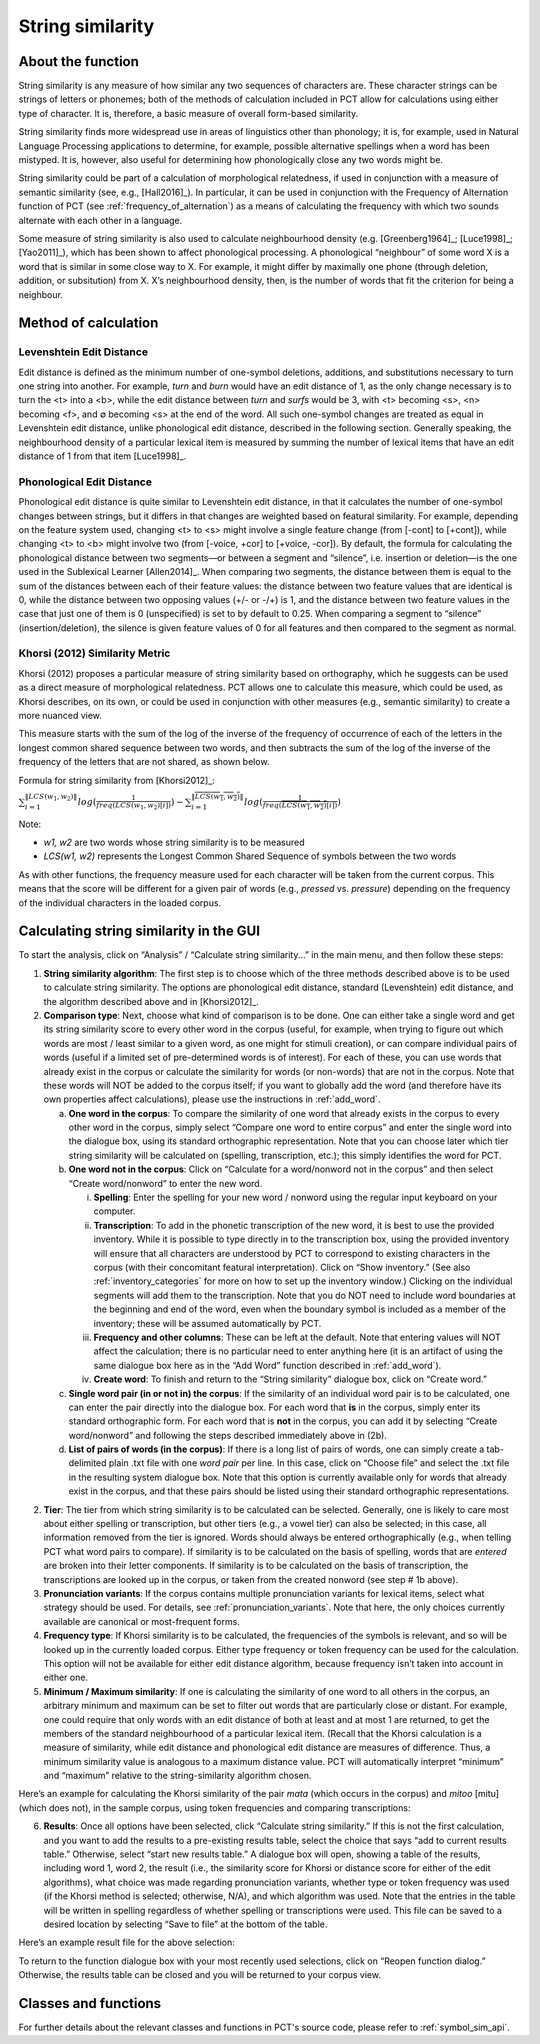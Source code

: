 .. _string_similarity:

*****************
String similarity
*****************

.. _about_string_similarity:

About the function
------------------

String similarity is any measure of how similar any two sequences of
characters are. These character strings can be strings of letters or
phonemes; both of the methods of calculation included in PCT allow for
calculations using either type of character. It is, therefore, a basic
measure of overall form-based similarity.

String similarity finds more widespread use in areas of linguistics other
than phonology; it is, for example, used in Natural Language Processing
applications to determine, for example, possible alternative spellings
when a word has been mistyped. It is, however, also useful for determining
how phonologically close any two words might be.

String similarity could be part of a calculation of morphological
relatedness, if used in conjunction with a measure of semantic similarity
(see, e.g., [Hall2016]_). In particular, it can be used in conjunction
with the Frequency of Alternation function of PCT (see :ref:`frequency_of_alternation`) as a means
of calculating the frequency with which two sounds alternate with each
other in a language.

Some measure of string similarity is also used to calculate neighbourhood
density (e.g. [Greenberg1964]_; [Luce1998]_; [Yao2011]_),
which has been shown to affect phonological processing. A phonological
“neighbour” of some word X is a word that is similar in some close way
to X. For example, it might differ by maximally one phone (through deletion,
addition, or subsitution) from X. X’s neighbourhood density, then, is the
number of words that fit the criterion for being a neighbour.

.. _method_string_similarity:

Method of calculation
---------------------

.. _edit_distance:

Levenshtein Edit Distance
`````````````````````````

Edit distance is defined as the minimum number of one-symbol deletions,
additions, and substitutions necessary to turn one string into another.
For example, *turn* and *burn* would have an edit distance of 1, as the only
change necessary is to turn the <t> into a <b>, while the edit distance
between *turn* and *surfs* would be 3, with <t> becoming <s>, <n> becoming
<f>, and ∅ becoming <s> at the end of the word. All such one-symbol
changes are treated as equal in Levenshtein edit distance, unlike
phonological edit distance, described in the following section. Generally
speaking, the neighbourhood density of a particular lexical item is
measured by summing the number of lexical items that have an edit distance
of 1 from that item [Luce1998]_.

.. _phono_edit_distance:

Phonological Edit Distance
``````````````````````````

Phonological edit distance is quite similar to Levenshtein edit distance,
in that it calculates the number of one-symbol changes between strings,
but it differs in that changes are weighted based on featural similarity.
For example, depending on the feature system used, changing <t> to <s>
might involve a single feature change (from [-cont] to [+cont]), while
changing <t> to <b> might involve two (from [-voice, +cor] to [+voice,
-cor]). By default, the formula for calculating the phonological distance
between two segments—or between a segment and “silence”, i.e. insertion
or deletion—is the one used in the Sublexical Learner [Allen2014]_.
When comparing two segments, the distance between them is equal to the
sum of the distances between each of their feature values: the distance
between two feature values that are identical is 0, while the distance
between two opposing values (+/- or -/+) is 1, and the distance between
two feature values in the case that just one of them is 0 (unspecified)
is set to by default to 0.25. When comparing a segment to “silence”
(insertion/deletion), the silence is given feature values of 0 for
all features and then compared to the segment as normal.

.. _khorsi:

Khorsi (2012) Similarity Metric
```````````````````````````````

Khorsi (2012) proposes a particular measure of string similarity based
on orthography, which he suggests can be used as a direct measure of
morphological relatedness. PCT allows one to calculate this measure,
which could be used, as Khorsi describes, on its own, or could be used
in conjunction with other measures (e.g., semantic similarity) to create
a more nuanced view.

This measure starts with the sum of the log of the inverse of the
frequency of occurrence of each of the letters in the longest common
shared sequence between two words, and then subtracts the sum of the
log of the inverse of the frequency of the letters that are not shared,
as shown below.

Formula for string similarity from [Khorsi2012]_:

:math:`\sum_{i=1}^{\lVert LCS(w_1,w_2) \rVert} log (\frac{1}{freq(LCS(w_1,w_2)[i])})
- \sum_{i=1}^{\lVert \overline{LCS(w_1,w_2)} \rVert} log (\frac{1}{freq(\overline{LCS(w_1,w_2)}[i])})`

Note:

* *w1, w2* are two words whose string similarity is to be measured

* *LCS(w1, w2)* represents the Longest Common Shared Sequence of symbols
  between the two words

As with other functions, the frequency measure used for each character
will be taken from the current corpus. This means that the score will
be different for a given pair of words (e.g., *pressed* vs. *pressure*)
depending on the frequency of the individual characters in the loaded corpus.

.. _string_similarity_gui:

Calculating string similarity in the GUI
----------------------------------------

To start the analysis, click on “Analysis” / “Calculate string similarity...”
in the main menu, and then follow these steps:

1. **String similarity algorithm**: The first step is to choose which of the
   three methods described above is to be used to calculate string similarity.
   The options are phonological edit distance, standard (Levenshtein) edit
   distance, and the algorithm described above and in [Khorsi2012]_.

2. **Comparison type**: Next, choose what kind of comparison is to be done.
   One can either take a single word and get its string similarity score
   to every other word in the corpus (useful, for example, when trying
   to figure out which words are most / least similar to a given word,
   as one might for stimuli creation), or can compare individual pairs
   of words (useful if a limited set of pre-determined words is of
   interest). For each of these, you can use words that already exist
   in the corpus or calculate the similarity for words (or non-words)
   that are not in the corpus. Note that these words will NOT be added
   to the corpus itself; if you want to globally add the word (and
   therefore have its own properties affect calculations), please use
   the instructions in :ref:`add_word`.

   a. **One word in the corpus**: To compare the similarity of one word that
      already exists in the corpus to every other word in the corpus,
      simply select “Compare one word to entire corpus” and enter the
      single word into the dialogue box, using its standard orthographic
      representation. Note that you can choose later which tier string
      similarity will be calculated on (spelling, transcription, etc.);
      this simply identifies the word for PCT.
   b. **One word not in the corpus**: Click on “Calculate for a word/nonword
      not in the corpus” and then select “Create word/nonword” to enter
      the new word.

      i. **Spelling**: Enter the spelling for your new word / nonword using
         the regular input keyboard on your computer.
      ii. **Transcription**: To add in the phonetic transcription of the new
          word, it is best to use the provided inventory. While it is
          possible to type directly in to the transcription box, using
          the provided inventory will ensure that all characters are
          understood by PCT to correspond to existing characters in the
          corpus (with their concomitant featural interpretation). Click
          on “Show inventory.” (See also :ref:`inventory_categories`
          for more on how to
          set up the inventory window.) Clicking on the individual
          segments will add them to the transcription. Note that
          you do NOT need to include word boundaries at the beginning
          and end of the word, even when the boundary symbol is included
          as a member of the inventory; these will be assumed
          automatically by PCT.
      iii. **Frequency and other columns**: These can be left at the default.
           Note that entering values will NOT affect the calculation;
           there is no particular need to enter anything here (it is an
           artifact of using the same dialogue box here as in the “Add Word”
           function described in :ref:`add_word`).
      iv. **Create word**: To finish and return to the “String similarity”
          dialogue box, click on “Create word.”

   c. **Single word pair (in or not in) the corpus**: If the similarity of an
      individual word pair is to be calculated, one can enter the pair
      directly into the dialogue box. For each word that **is** in the corpus,
      simply enter its standard orthographic form. For each word that is
      **not** in the corpus, you can add it by selecting “Create word/nonword”
      and following the steps described immediately above in (2b).
   d. **List of pairs of words (in the corpus)**: If there is a long list of pairs
      of words, one can simply create a tab-delimited plain .txt file
      with one *word pair* per line. In this case, click on “Choose file” and select the .txt file in the resulting system
      dialogue box. Note that this option is currently available only
      for words that already exist in the corpus, and that these pairs
      should be listed using their standard orthographic representations.

2. **Tier**: The tier from which string similarity is to be calculated can
   be selected. Generally, one is likely to care most about either
   spelling or transcription, but other tiers (e.g., a vowel tier)
   can also be selected; in this case, all information removed from
   the tier is ignored. Words should always be entered orthographically
   (e.g., when telling PCT what word pairs to compare). If similarity is
   to be calculated on the basis of spelling, words that are *entered* are
   broken into their letter components. If similarity is to be calculated
   on the basis of transcription, the transcriptions are looked up in the
   corpus, or taken from the created nonword (see step # 1b above).

3. **Pronunciation variants**: If the corpus contains multiple pronunciation variants for lexical items, select what strategy should be used. For details, see :ref:`pronunciation_variants`. Note that here, the only choices currently available are canonical or most-frequent forms.

4. **Frequency type**: If Khorsi similarity is to be calculated, the frequencies
   of the symbols is relevant, and so will be looked up in the currently
   loaded corpus. Either type frequency or token frequency can be used for
   the calculation. This option will not be available for either edit
   distance algorithm, because frequency isn’t taken into account in
   either one.

5. **Minimum / Maximum similarity**: If one is calculating the similarity of
   one word to all others in the corpus, an arbitrary minimum and maximum
   can be set to filter out words that are particularly close or distant.
   For example, one could require that only words with an edit distance
   of both at least and at most 1 are returned, to get the members of
   the standard neighbourhood of a particular lexical item. (Recall
   that the Khorsi calculation is a measure of similarity, while edit
   distance and phonological edit distance are measures of difference.
   Thus, a minimum similarity value is analogous to a maximum distance
   value. PCT will automatically interpret “minimum” and “maximum”
   relative to the string-similarity algorithm chosen.

Here’s an example for calculating the Khorsi similarity of the pair
*mata* (which occurs in the corpus) and *mitoo* [mitu] (which does not),
in the sample corpus, using token frequencies and comparing transcriptions:

.. image:: static/stringsimilaritydialog.png
   :width: 90%
   :align: center

6. **Results**: Once all options have been selected, click “Calculate string
   similarity.” If this is not the first calculation, and you want to
   add the results to a pre-existing results table, select the choice
   that says “add to current results table.” Otherwise, select “start
   new results table.” A dialogue box will open, showing a table of the
   results, including word 1, word 2, the result (i.e., the similarity
   score for Khorsi or distance score for either of the edit algorithms), what choice was made regarding pronunciation variants, whether type or token frequency was used (if the Khorsi method is
   selected; otherwise, N/A), and which algorithm was used. Note that
   the entries in the table will be written in spelling regardless of
   whether spelling or transcriptions were used. This file can be saved
   to a desired location by selecting “Save to file” at the bottom of
   the table.

Here’s an example result file for the above selection:

.. image:: static/stringsimilarityresults.png
   :width: 90%
   :align: center

To return to the function dialogue box with your most recently used
selections, click on “Reopen function dialog.” Otherwise, the results
table can be closed and you will be returned to your corpus view.

.. _string_sim_classes_and_functions:

Classes and functions
---------------------
For further details about the relevant classes and functions in PCT's
source code, please refer to :ref:`symbol_sim_api`.

